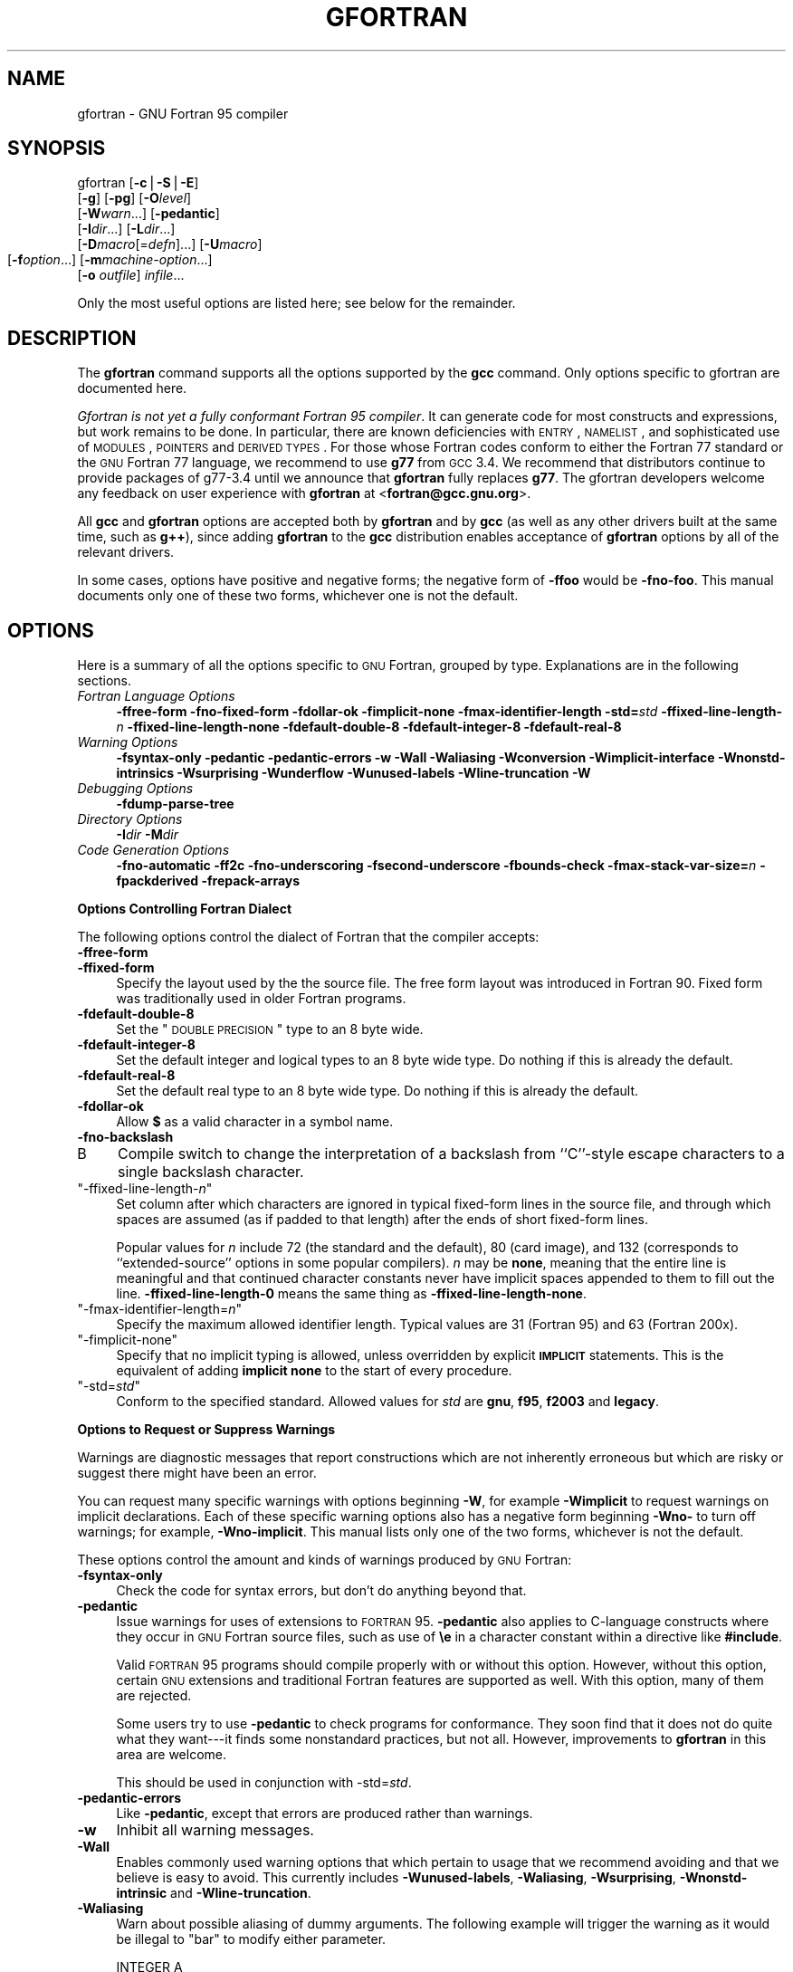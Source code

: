 .\" Automatically generated by Pod::Man v1.37, Pod::Parser v1.14
.\"
.\" Standard preamble:
.\" ========================================================================
.de Sh \" Subsection heading
.br
.if t .Sp
.ne 5
.PP
\fB\\$1\fR
.PP
..
.de Sp \" Vertical space (when we can't use .PP)
.if t .sp .5v
.if n .sp
..
.de Vb \" Begin verbatim text
.ft CW
.nf
.ne \\$1
..
.de Ve \" End verbatim text
.ft R
.fi
..
.\" Set up some character translations and predefined strings.  \*(-- will
.\" give an unbreakable dash, \*(PI will give pi, \*(L" will give a left
.\" double quote, and \*(R" will give a right double quote.  | will give a
.\" real vertical bar.  \*(C+ will give a nicer C++.  Capital omega is used to
.\" do unbreakable dashes and therefore won't be available.  \*(C` and \*(C'
.\" expand to `' in nroff, nothing in troff, for use with C<>.
.tr \(*W-|\(bv\*(Tr
.ds C+ C\v'-.1v'\h'-1p'\s-2+\h'-1p'+\s0\v'.1v'\h'-1p'
.ie n \{\
.    ds -- \(*W-
.    ds PI pi
.    if (\n(.H=4u)&(1m=24u) .ds -- \(*W\h'-12u'\(*W\h'-12u'-\" diablo 10 pitch
.    if (\n(.H=4u)&(1m=20u) .ds -- \(*W\h'-12u'\(*W\h'-8u'-\"  diablo 12 pitch
.    ds L" ""
.    ds R" ""
.    ds C` ""
.    ds C' ""
'br\}
.el\{\
.    ds -- \|\(em\|
.    ds PI \(*p
.    ds L" ``
.    ds R" ''
'br\}
.\"
.\" If the F register is turned on, we'll generate index entries on stderr for
.\" titles (.TH), headers (.SH), subsections (.Sh), items (.Ip), and index
.\" entries marked with X<> in POD.  Of course, you'll have to process the
.\" output yourself in some meaningful fashion.
.if \nF \{\
.    de IX
.    tm Index:\\$1\t\\n%\t"\\$2"
..
.    nr % 0
.    rr F
.\}
.\"
.\" For nroff, turn off justification.  Always turn off hyphenation; it makes
.\" way too many mistakes in technical documents.
.hy 0
.if n .na
.\"
.\" Accent mark definitions (@(#)ms.acc 1.5 88/02/08 SMI; from UCB 4.2).
.\" Fear.  Run.  Save yourself.  No user-serviceable parts.
.    \" fudge factors for nroff and troff
.if n \{\
.    ds #H 0
.    ds #V .8m
.    ds #F .3m
.    ds #[ \f1
.    ds #] \fP
.\}
.if t \{\
.    ds #H ((1u-(\\\\n(.fu%2u))*.13m)
.    ds #V .6m
.    ds #F 0
.    ds #[ \&
.    ds #] \&
.\}
.    \" simple accents for nroff and troff
.if n \{\
.    ds ' \&
.    ds ` \&
.    ds ^ \&
.    ds , \&
.    ds ~ ~
.    ds /
.\}
.if t \{\
.    ds ' \\k:\h'-(\\n(.wu*8/10-\*(#H)'\'\h"|\\n:u"
.    ds ` \\k:\h'-(\\n(.wu*8/10-\*(#H)'\`\h'|\\n:u'
.    ds ^ \\k:\h'-(\\n(.wu*10/11-\*(#H)'^\h'|\\n:u'
.    ds , \\k:\h'-(\\n(.wu*8/10)',\h'|\\n:u'
.    ds ~ \\k:\h'-(\\n(.wu-\*(#H-.1m)'~\h'|\\n:u'
.    ds / \\k:\h'-(\\n(.wu*8/10-\*(#H)'\z\(sl\h'|\\n:u'
.\}
.    \" troff and (daisy-wheel) nroff accents
.ds : \\k:\h'-(\\n(.wu*8/10-\*(#H+.1m+\*(#F)'\v'-\*(#V'\z.\h'.2m+\*(#F'.\h'|\\n:u'\v'\*(#V'
.ds 8 \h'\*(#H'\(*b\h'-\*(#H'
.ds o \\k:\h'-(\\n(.wu+\w'\(de'u-\*(#H)/2u'\v'-.3n'\*(#[\z\(de\v'.3n'\h'|\\n:u'\*(#]
.ds d- \h'\*(#H'\(pd\h'-\w'~'u'\v'-.25m'\f2\(hy\fP\v'.25m'\h'-\*(#H'
.ds D- D\\k:\h'-\w'D'u'\v'-.11m'\z\(hy\v'.11m'\h'|\\n:u'
.ds th \*(#[\v'.3m'\s+1I\s-1\v'-.3m'\h'-(\w'I'u*2/3)'\s-1o\s+1\*(#]
.ds Th \*(#[\s+2I\s-2\h'-\w'I'u*3/5'\v'-.3m'o\v'.3m'\*(#]
.ds ae a\h'-(\w'a'u*4/10)'e
.ds Ae A\h'-(\w'A'u*4/10)'E
.    \" corrections for vroff
.if v .ds ~ \\k:\h'-(\\n(.wu*9/10-\*(#H)'\s-2\u~\d\s+2\h'|\\n:u'
.if v .ds ^ \\k:\h'-(\\n(.wu*10/11-\*(#H)'\v'-.4m'^\v'.4m'\h'|\\n:u'
.    \" for low resolution devices (crt and lpr)
.if \n(.H>23 .if \n(.V>19 \
\{\
.    ds : e
.    ds 8 ss
.    ds o a
.    ds d- d\h'-1'\(ga
.    ds D- D\h'-1'\(hy
.    ds th \o'bp'
.    ds Th \o'LP'
.    ds ae ae
.    ds Ae AE
.\}
.rm #[ #] #H #V #F C
.\" ========================================================================
.\"
.IX Title "GFORTRAN 1"
.TH GFORTRAN 1 "2007-01-31" "gcc-4.0.4" "GNU"
.SH "NAME"
gfortran \- GNU Fortran 95 compiler
.SH "SYNOPSIS"
.IX Header "SYNOPSIS"
gfortran [\fB\-c\fR|\fB\-S\fR|\fB\-E\fR]
         [\fB\-g\fR] [\fB\-pg\fR] [\fB\-O\fR\fIlevel\fR]
         [\fB\-W\fR\fIwarn\fR...] [\fB\-pedantic\fR]
         [\fB\-I\fR\fIdir\fR...] [\fB\-L\fR\fIdir\fR...]
         [\fB\-D\fR\fImacro\fR[=\fIdefn\fR]...] [\fB\-U\fR\fImacro\fR]
         [\fB\-f\fR\fIoption\fR...]
	 [\fB\-m\fR\fImachine-option\fR...]
         [\fB\-o\fR \fIoutfile\fR] \fIinfile\fR...
.PP
Only the most useful options are listed here; see below for the
remainder.
.SH "DESCRIPTION"
.IX Header "DESCRIPTION"
The \fBgfortran\fR command supports all the options supported by the
\&\fBgcc\fR command.  Only options specific to gfortran are documented here.
.PP
\&\fIGfortran is not yet a fully conformant Fortran 95 compiler\fR.
It can generate code for most constructs and expressions,
but work remains to be done.  In particular, there are known
deficiencies with \s-1ENTRY\s0, \s-1NAMELIST\s0, and sophisticated use of
\&\s-1MODULES\s0, \s-1POINTERS\s0 and \s-1DERIVED\s0 \s-1TYPES\s0.  For those whose Fortran
codes conform to either the Fortran 77 standard or the
\&\s-1GNU\s0 Fortran 77 language, we recommend to use \fBg77\fR
from \s-1GCC\s0 3.4.  We recommend that distributors continue to provide
packages of g77\-3.4 until we announce that \fBgfortran\fR
fully replaces \fBg77\fR.
The gfortran developers welcome any feedback on user experience
with \fBgfortran\fR at <\fBfortran@gcc.gnu.org\fR>.
.PP
All \fBgcc\fR and \fBgfortran\fR options
are accepted both by \fBgfortran\fR and by \fBgcc\fR
(as well as any other drivers built at the same time,
such as \fBg++\fR),
since adding \fBgfortran\fR to the \fBgcc\fR distribution
enables acceptance of \fBgfortran\fR options
by all of the relevant drivers.
.PP
In some cases, options have positive and negative forms;
the negative form of \fB\-ffoo\fR would be \fB\-fno\-foo\fR.
This manual documents only one of these two forms, whichever
one is not the default.
.SH "OPTIONS"
.IX Header "OPTIONS"
Here is a summary of all the options specific to \s-1GNU\s0 Fortran, grouped
by type.  Explanations are in the following sections.
.IP "\fIFortran Language Options\fR" 4
.IX Item "Fortran Language Options"
\&\fB\-ffree\-form  \-fno\-fixed\-form 
\&\-fdollar\-ok  \-fimplicit\-none  \-fmax\-identifier\-length 
\&\-std=\fR\fIstd\fR
\&\fB\-ffixed\-line\-length\-\fR\fIn\fR  \fB\-ffixed\-line\-length\-none 
\&\-fdefault\-double\-8  \-fdefault\-integer\-8  \-fdefault\-real\-8\fR 
.IP "\fIWarning Options\fR" 4
.IX Item "Warning Options"
\&\fB\-fsyntax\-only  \-pedantic  \-pedantic\-errors 
\&\-w  \-Wall  \-Waliasing  \-Wconversion 
\&\-Wimplicit\-interface  \-Wnonstd\-intrinsics  \-Wsurprising  \-Wunderflow 
\&\-Wunused\-labels \-Wline\-truncation \-W\fR
.IP "\fIDebugging Options\fR" 4
.IX Item "Debugging Options"
\&\fB\-fdump\-parse\-tree\fR
.IP "\fIDirectory Options\fR" 4
.IX Item "Directory Options"
\&\fB\-I\fR\fIdir\fR  \fB\-M\fR\fIdir\fR
.IP "\fICode Generation Options\fR" 4
.IX Item "Code Generation Options"
\&\fB\-fno\-automatic \-ff2c \-fno\-underscoring  \-fsecond\-underscore 
\&\-fbounds\-check  \-fmax\-stack\-var\-size=\fR\fIn\fR 
\&\fB\-fpackderived  \-frepack\-arrays\fR
.Sh "Options Controlling Fortran Dialect"
.IX Subsection "Options Controlling Fortran Dialect"
The following options control the dialect of Fortran
that the compiler accepts:
.IP "\fB\-ffree\-form\fR" 4
.IX Item "-ffree-form"
.PD 0
.IP "\fB\-ffixed\-form\fR" 4
.IX Item "-ffixed-form"
.PD
Specify the layout used by the the source file. The free form layout
was introduced in Fortran 90.  Fixed form was traditionally used in
older Fortran programs.
.IP "\fB\-fdefault\-double\-8\fR" 4
.IX Item "-fdefault-double-8"
Set the \*(L"\s-1DOUBLE\s0 \s-1PRECISION\s0\*(R" type to an 8 byte wide.
.IP "\fB\-fdefault\-integer\-8\fR" 4
.IX Item "-fdefault-integer-8"
Set the default integer and logical types to an 8 byte wide type.
Do nothing if this is already the default.
.IP "\fB\-fdefault\-real\-8\fR" 4
.IX Item "-fdefault-real-8"
Set the default real type to an 8 byte wide type.
Do nothing if this is already the default.
.IP "\fB\-fdollar\-ok\fR" 4
.IX Item "-fdollar-ok"
Allow \fB$\fR as a valid character in a symbol name.
.IP "\fB\-fno\-backslash\fR" 4
.IX Item "-fno-backslash"
.PD 0
.IP "B" 4
.IX Item "B"
.PD
Compile switch to change the interpretation of a backslash from
``C''\-style escape characters to a single backslash character.
.ie n .IP """\-ffixed\-line\-length\-\f(CIn\f(CW""" 4
.el .IP "\f(CW\-ffixed\-line\-length\-\f(CIn\f(CW\fR" 4
.IX Item "-ffixed-line-length-n"
Set column after which characters are ignored in typical fixed-form
lines in the source file, and through which spaces are assumed (as
if padded to that length) after the ends of short fixed-form lines.
.Sp
Popular values for \fIn\fR include 72 (the
standard and the default), 80 (card image), and 132 (corresponds
to ``extended\-source'' options in some popular compilers).
\&\fIn\fR may be \fBnone\fR, meaning that the entire line is meaningful
and that continued character constants never have implicit spaces appended
to them to fill out the line.
\&\fB\-ffixed\-line\-length\-0\fR means the same thing as
\&\fB\-ffixed\-line\-length\-none\fR.
.ie n .IP """\-fmax\-identifier\-length=\f(CIn\f(CW""" 4
.el .IP "\f(CW\-fmax\-identifier\-length=\f(CIn\f(CW\fR" 4
.IX Item "-fmax-identifier-length=n"
Specify the maximum allowed identifier length. Typical values are
31 (Fortran 95) and 63 (Fortran 200x).
.ie n .IP """\-fimplicit\-none""" 4
.el .IP "\f(CW\-fimplicit\-none\fR" 4
.IX Item "-fimplicit-none"
Specify that no implicit typing is allowed, unless overridden by explicit
\&\fB\s-1IMPLICIT\s0\fR statements.  This is the equivalent of adding
\&\fBimplicit none\fR to the start of every procedure.
.ie n .IP """\-std=\f(CIstd\f(CW""" 4
.el .IP "\f(CW\-std=\f(CIstd\f(CW\fR" 4
.IX Item "-std=std"
Conform to the specified standard.  Allowed values for \fIstd\fR are
\&\fBgnu\fR, \fBf95\fR, \fBf2003\fR and \fBlegacy\fR.
.Sh "Options to Request or Suppress Warnings"
.IX Subsection "Options to Request or Suppress Warnings"
Warnings are diagnostic messages that report constructions which
are not inherently erroneous but which are risky or suggest there
might have been an error.
.PP
You can request many specific warnings with options beginning \fB\-W\fR,
for example \fB\-Wimplicit\fR to request warnings on implicit
declarations.  Each of these specific warning options also has a
negative form beginning \fB\-Wno\-\fR to turn off warnings;
for example, \fB\-Wno\-implicit\fR.  This manual lists only one of the
two forms, whichever is not the default.
.PP
These options control the amount and kinds of warnings produced by \s-1GNU\s0
Fortran:
.IP "\fB\-fsyntax\-only\fR" 4
.IX Item "-fsyntax-only"
Check the code for syntax errors, but don't do anything beyond that.
.IP "\fB\-pedantic\fR" 4
.IX Item "-pedantic"
Issue warnings for uses of extensions to \s-1FORTRAN\s0 95.
\&\fB\-pedantic\fR also applies to C\-language constructs where they
occur in \s-1GNU\s0 Fortran source files, such as use of \fB\ee\fR in a
character constant within a directive like \fB#include\fR.
.Sp
Valid \s-1FORTRAN\s0 95 programs should compile properly with or without
this option.
However, without this option, certain \s-1GNU\s0 extensions and traditional
Fortran features are supported as well.
With this option, many of them are rejected.
.Sp
Some users try to use \fB\-pedantic\fR to check programs for conformance.
They soon find that it does not do quite what they want\-\-\-it finds some
nonstandard practices, but not all.
However, improvements to \fBgfortran\fR in this area are welcome.
.Sp
This should be used in conjunction with \-std=\fIstd\fR.
.IP "\fB\-pedantic\-errors\fR" 4
.IX Item "-pedantic-errors"
Like \fB\-pedantic\fR, except that errors are produced rather than
warnings.
.IP "\fB\-w\fR" 4
.IX Item "-w"
Inhibit all warning messages.
.IP "\fB\-Wall\fR" 4
.IX Item "-Wall"
Enables commonly used warning options that which pertain to usage that
we recommend avoiding and that we believe is easy to avoid.
This currently includes \fB\-Wunused\-labels\fR, \fB\-Waliasing\fR,
\&\fB\-Wsurprising\fR, \fB\-Wnonstd\-intrinsic\fR and
\&\fB\-Wline\-truncation\fR.
.IP "\fB\-Waliasing\fR" 4
.IX Item "-Waliasing"
Warn about possible aliasing of dummy arguments. The following example
will trigger the warning as it would be illegal to \f(CW\*(C`bar\*(C'\fR to
modify either parameter.
.Sp
.Vb 2
\&          INTEGER A
\&          CALL BAR(A,A)
.Ve
.IP "\fB\-Wconversion\fR" 4
.IX Item "-Wconversion"
Warn about implicit conversions between different types.
.IP "\fB\-Wimplicit\-interface\fR" 4
.IX Item "-Wimplicit-interface"
Warn about when procedure are called without an explicit interface.
Note this only checks that an explicit interface is present.  It does not
check that the declared interfaces are consistent across program units.
.IP "\fB\-Wnonstd\-intrinsic\fR" 4
.IX Item "-Wnonstd-intrinsic"
Warn if the user tries to use an intrinsic that does not belong to the 
standard the user has chosen via the \-std option.
.IP "\fB\-Wsurprising\fR" 4
.IX Item "-Wsurprising"
Produce a warning when ``suspicious'' code constructs are encountered.
While technically legal these usually indicate that an error has been made.
.Sp
This currently produces a warning under the following circumstances:
.RS 4
.IP "*" 4
An \s-1INTEGER\s0 \s-1SELECT\s0 construct has a \s-1CASE\s0 that can never be matched as its
lower value is greater than its upper value.
.IP "*" 4
A \s-1LOGICAL\s0 \s-1SELECT\s0 construct has three \s-1CASE\s0 statements.
.RE
.RS 4
.RE
.IP "\fB\-Wunderflow\fR" 4
.IX Item "-Wunderflow"
Produce a warning when numerical constant expressions are
encountered, which yield an \s-1UNDERFLOW\s0 during compilation.
.IP "\fB\-Wunused\-labels\fR" 4
.IX Item "-Wunused-labels"
Warn whenever a label is defined but never referenced.
.IP "\fB\-Werror\fR" 4
.IX Item "-Werror"
Turns all warnings into errors.
.IP "\fB\-W\fR" 4
.IX Item "-W"
Turns on ``extra warnings'' and, if optimization is specified
via \fB\-O\fR, the \fB\-Wuninitialized\fR option.
(This might change in future versions of \fBgfortran\fR
.PP
Some of these have no effect when compiling programs written in Fortran.
.Sh "Options for Debugging Your Program or \s-1GNU\s0 Fortran"
.IX Subsection "Options for Debugging Your Program or GNU Fortran"
\&\s-1GNU\s0 Fortran has various special options that are used for debugging
either your program or \fBgfortran\fR
.IP "\fB\-fdump\-parse\-tree\fR" 4
.IX Item "-fdump-parse-tree"
Output the internal parse tree before starting code generation.  Only
really useful for debugging gfortran itself.
.Sh "Options for Directory Search"
.IX Subsection "Options for Directory Search"
There options affect how affect how \fBgfortran\fR searches
for files specified via the \f(CW\*(C`INCLUDE\*(C'\fR directive, and where it searches
for previously compiled modules.
.PP
It also affects the search paths used by \fBcpp\fR when used to preprocess
Fortran source.
.IP "\fB\-I\fR\fIdir\fR" 4
.IX Item "-Idir"
These affect interpretation of the \f(CW\*(C`INCLUDE\*(C'\fR directive
(as well as of the \f(CW\*(C`#include\*(C'\fR directive of the \fBcpp\fR
preprocessor).
.Sp
Also note that the general behavior of \fB\-I\fR and
\&\f(CW\*(C`INCLUDE\*(C'\fR is pretty much the same as of \fB\-I\fR with
\&\f(CW\*(C`#include\*(C'\fR in the \fBcpp\fR preprocessor, with regard to
looking for \fIheader.gcc\fR files and other such things.
.Sp
This path is also used to search for \fB.mod\fR files when previously
compiled modules are required by a \f(CW\*(C`USE\*(C'\fR statement.
.IP "\fB\-M\fR\fIdir\fR" 4
.IX Item "-Mdir"
.PD 0
.IP "\fB\-J\fR\fIdir\fR" 4
.IX Item "-Jdir"
.PD
This option specifies where to put \fB.mod\fR files for compiled modules.
It is also added to the list of directories to searched by an \f(CW\*(C`USE\*(C'\fR
statement.
.Sp
The default is the current directory.
.Sp
\&\fB\-J\fR is an alias for \fB\-M\fR to avoid conflicts with existing
\&\s-1GCC\s0 options.
.Sh "Options for Code Generation Conventions"
.IX Subsection "Options for Code Generation Conventions"
These machine-independent options control the interface conventions
used in code generation.
.PP
Most of them have both positive and negative forms; the negative form
of \fB\-ffoo\fR would be \fB\-fno\-foo\fR.  In the table below, only
one of the forms is listed\-\-\-the one which is not the default.  You
can figure out the other form by either removing \fBno\-\fR or adding
it.
.IP "\fB\-fno\-automatic\fR" 4
.IX Item "-fno-automatic"
Treat each program unit as if the \f(CW\*(C`SAVE\*(C'\fR statement was specified for
every local variable and array referenced in it. Does not affect common
blocks. (Some Fortran compilers provide this option under the name
\&\fB\-static\fR.)
.IP "\fB\-ff2c\fR" 4
.IX Item "-ff2c"
Generate code designed to be compatible with code generated
by \fBg77\fR and \fBf2c\fR.
.Sp
The calling conventions used by \fBg77\fR (originally implemented
in \fBf2c\fR) require functions that return type
default \f(CW\*(C`REAL\*(C'\fR to actually return the C type \f(CW\*(C`double\*(C'\fR, and
functions that return type \f(CW\*(C`COMPLEX\*(C'\fR to return the values via an
extra argument in the calling sequence that points to where to
store the return value.  Under the default \s-1GNU\s0 calling conventions, such
functions simply return their results as they would in \s-1GNU\s0
C \*(-- default \f(CW\*(C`REAL\*(C'\fR functions return the C type \f(CW\*(C`float\*(C'\fR, and
\&\f(CW\*(C`COMPLEX\*(C'\fR functions return the \s-1GNU\s0 C type \f(CW\*(C`complex\*(C'\fR.
Additionally, this option implies the \fB\-fsecond\-underscore\fR
option, unless \fB\-fno\-second\-underscore\fR is explicitly requested.
.Sp
This does not affect the generation of code that interfaces with
the \fBlibgfortran\fR library.
.Sp
\&\fICaution:\fR It is not a good idea to mix Fortran code compiled
with \f(CW\*(C`\-ff2c\*(C'\fR with code compiled with the default \f(CW\*(C`\-fno\-f2c\*(C'\fR
calling conventions as, calling \f(CW\*(C`COMPLEX\*(C'\fR or default \f(CW\*(C`REAL\*(C'\fR
functions between program parts which were compiled with different
calling conventions will break at execution time.
.Sp
\&\fICaution:\fR This will break code which passes intrinsic functions
of type default \f(CW\*(C`REAL\*(C'\fR or \f(CW\*(C`COMPLEX\*(C'\fR as actual arguments, as
the library implementations use the \fB\-fno\-f2c\fR calling conventions.
.IP "\fB\-fno\-underscoring\fR" 4
.IX Item "-fno-underscoring"
Do not transform names of entities specified in the Fortran
source file by appending underscores to them.
.Sp
With \fB\-funderscoring\fR in effect, \fBgfortran\fR appends one
underscore to external names with no underscores.
.Sp
This is done to ensure compatibility with code produced by many
\&\s-1UNIX\s0 Fortran compilers.
.Sp
\&\fICaution\fR: The default behavior of \fBgfortran\fR is
incompatible with \fBf2c\fR and \fBg77\fR, please use the
\&\fB\-ff2c\fR option if you want object files compiled with
\&\fBgfortran\fR to be compatible with object code created with these
tools.
.Sp
Use of \fB\-fno\-underscoring\fR is not recommended unless you are
experimenting with issues such as integration of (\s-1GNU\s0) Fortran into
existing system environments (vis\-a\-vis existing libraries, tools, and
so on).
.Sp
For example, with \fB\-funderscoring\fR, and assuming other defaults like
\&\fB\-fcase\-lower\fR and that \fBj()\fR and \fB\f(BImax_count()\fB\fR are
external functions while \fBmy_var\fR and \fBlvar\fR are local variables,
a statement like
.Sp
.Vb 1
\&        I = J() + MAX_COUNT (MY_VAR, LVAR)
.Ve
.Sp
is implemented as something akin to:
.Sp
.Vb 1
\&        i = j_() + max_count__(&my_var__, &lvar);
.Ve
.Sp
With \fB\-fno\-underscoring\fR, the same statement is implemented as:
.Sp
.Vb 1
\&        i = j() + max_count(&my_var, &lvar);
.Ve
.Sp
Use of \fB\-fno\-underscoring\fR allows direct specification of
user-defined names while debugging and when interfacing \fBgfortran\fR
code with other languages.
.Sp
Note that just because the names match does \fInot\fR mean that the
interface implemented by \fBgfortran\fR for an external name matches the
interface implemented by some other language for that same name.
That is, getting code produced by \fBgfortran\fR to link to code produced
by some other compiler using this or any other method can be only a
small part of the overall solution\-\-\-getting the code generated by
both compilers to agree on issues other than naming can require
significant effort, and, unlike naming disagreements, linkers normally
cannot detect disagreements in these other areas.
.Sp
Also, note that with \fB\-fno\-underscoring\fR, the lack of appended
underscores introduces the very real possibility that a user-defined
external name will conflict with a name in a system library, which
could make finding unresolved-reference bugs quite difficult in some
cases\-\-\-they might occur at program run time, and show up only as
buggy behavior at run time.
.Sp
In future versions of \fBgfortran\fR we hope to improve naming and linking
issues so that debugging always involves using the names as they appear
in the source, even if the names as seen by the linker are mangled to
prevent accidental linking between procedures with incompatible
interfaces.
.IP "\fB\-fsecond\-underscore\fR" 4
.IX Item "-fsecond-underscore"
By default, \fBgfortran\fR appends an underscore to external
names.  If this option is used \fBgfortran\fR appends two
underscores to names with underscores and one underscore to external names
with no underscores.  (\fBgfortran\fR also appends two underscores to
internal names with underscores to avoid naming collisions with external
names.
.Sp
This option has no effect if \fB\-fno\-underscoring\fR is
in effect.  It is implied by the \fB\-ff2c\fR option.
.Sp
Otherwise, with this option, an external name such as \fB\s-1MAX_COUNT\s0\fR
is implemented as a reference to the link-time external symbol
\&\fBmax_count_\|_\fR, instead of \fBmax_count_\fR.  This is required
for compatibility with \fBg77\fR and \fBf2c\fR, and is implied
by use of the \fB\-ff2c\fR option.
.IP "\fB\-fbounds\-check\fR" 4
.IX Item "-fbounds-check"
Enable generation of run-time checks for array subscripts
and against the declared minimum and maximum values.  It also
checks array indices for assumed and deferred
shape arrays against the actual allocated bounds.
.Sp
In the future this may also include other forms of checking, eg. checking
substring references.
.IP "\fB\-fmax\-stack\-var\-size=\fR\fIn\fR" 4
.IX Item "-fmax-stack-var-size=n"
This option specifies the size in bytes of the largest array that will be put
on the stack.
.Sp
This option currently only affects local arrays declared with constant
bounds, and may not apply to all character variables.
Future versions of \fBgfortran\fR may improve this behavior.
.Sp
The default value for \fIn\fR is 32768.
.IP "\fB\-fpackderived\fR" 4
.IX Item "-fpackderived"
This option tells gfortran to pack derived type members as closely as
possible.  Code compiled with this option is likely to be incompatible
with code compiled without this option, and may execute slower.
.IP "\fB\-frepack\-arrays\fR" 4
.IX Item "-frepack-arrays"
In some circumstances \fBgfortran\fR may pass assumed shape array
sections via a descriptor describing a discontiguous area of memory.
This option adds code to the function prologue to repack the data into
a contiguous block at runtime.
.Sp
This should result in faster accesses to the array.  However it can introduce
significant overhead to the function call, especially  when the passed data
is discontiguous.
.SH "ENVIRONMENT"
.IX Header "ENVIRONMENT"
\&\s-1GNU\s0 Fortran 95 currently does not make use of any environment
variables to control its operation above and beyond those
that affect the operation of \fBgcc\fR.
.SH "BUGS"
.IX Header "BUGS"
For instructions on reporting bugs, see
<\fBhttp://gcc.gnu.org/bugs.html\fR>.
.SH "SEE ALSO"
.IX Header "SEE ALSO"
\&\fIgpl\fR\|(7), \fIgfdl\fR\|(7), \fIfsf\-funding\fR\|(7),
\&\fIcpp\fR\|(1), \fIgcov\fR\|(1), \fIgcc\fR\|(1), \fIas\fR\|(1), \fIld\fR\|(1), \fIgdb\fR\|(1), \fIadb\fR\|(1), \fIdbx\fR\|(1), \fIsdb\fR\|(1)
and the Info entries for \fIgcc\fR, \fIcpp\fR, \fIgfortran\fR, \fIas\fR,
\&\fIld\fR, \fIbinutils\fR and \fIgdb\fR.
.SH "AUTHOR"
.IX Header "AUTHOR"
See the Info entry for \fBgfortran\fR for contributors to \s-1GCC\s0 and
\&\s-1GFORTRAN\s0.
.SH "COPYRIGHT"
.IX Header "COPYRIGHT"
Copyright (c) 2004
Free Software Foundation, Inc.
.PP
Permission is granted to copy, distribute and/or modify this document
under the terms of the \s-1GNU\s0 Free Documentation License, Version 1.2 or
any later version published by the Free Software Foundation; with the
Invariant Sections being ``\s-1GNU\s0 General Public License'' and ``Funding
Free Software'', the Front-Cover texts being (a) (see below), and with
the Back-Cover Texts being (b) (see below).  A copy of the license is
included in the \fIgfdl\fR\|(7) man page.
.PP
(a) The \s-1FSF\s0's Front-Cover Text is:
.PP
.Vb 1
\&     A GNU Manual
.Ve
.PP
(b) The \s-1FSF\s0's Back-Cover Text is:
.PP
.Vb 3
\&     You have freedom to copy and modify this GNU Manual, like GNU
\&     software.  Copies published by the Free Software Foundation raise
\&     funds for GNU development.
.Ve

